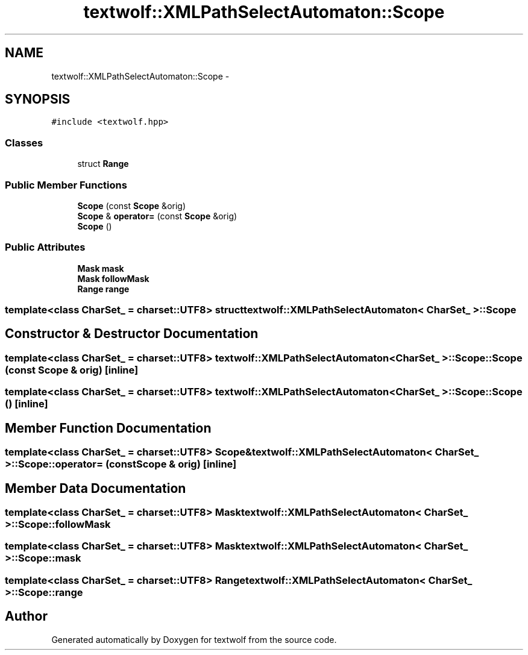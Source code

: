 .TH "textwolf::XMLPathSelectAutomaton::Scope" 3 "10 Jun 2011" "textwolf" \" -*- nroff -*-
.ad l
.nh
.SH NAME
textwolf::XMLPathSelectAutomaton::Scope \- 
.SH SYNOPSIS
.br
.PP
.PP
\fC#include <textwolf.hpp>\fP
.SS "Classes"

.in +1c
.ti -1c
.RI "struct \fBRange\fP"
.br
.in -1c
.SS "Public Member Functions"

.in +1c
.ti -1c
.RI "\fBScope\fP (const \fBScope\fP &orig)"
.br
.ti -1c
.RI "\fBScope\fP & \fBoperator=\fP (const \fBScope\fP &orig)"
.br
.ti -1c
.RI "\fBScope\fP ()"
.br
.in -1c
.SS "Public Attributes"

.in +1c
.ti -1c
.RI "\fBMask\fP \fBmask\fP"
.br
.ti -1c
.RI "\fBMask\fP \fBfollowMask\fP"
.br
.ti -1c
.RI "\fBRange\fP \fBrange\fP"
.br
.in -1c

.SS "template<class CharSet_ = charset::UTF8> struct textwolf::XMLPathSelectAutomaton< CharSet_ >::Scope"

.SH "Constructor & Destructor Documentation"
.PP 
.SS "template<class CharSet_  = charset::UTF8> \fBtextwolf::XMLPathSelectAutomaton\fP< CharSet_ >::Scope::Scope (const \fBScope\fP & orig)\fC [inline]\fP"
.SS "template<class CharSet_  = charset::UTF8> \fBtextwolf::XMLPathSelectAutomaton\fP< CharSet_ >::Scope::Scope ()\fC [inline]\fP"
.SH "Member Function Documentation"
.PP 
.SS "template<class CharSet_  = charset::UTF8> \fBScope\fP& \fBtextwolf::XMLPathSelectAutomaton\fP< CharSet_ >::Scope::operator= (const \fBScope\fP & orig)\fC [inline]\fP"
.SH "Member Data Documentation"
.PP 
.SS "template<class CharSet_  = charset::UTF8> \fBMask\fP \fBtextwolf::XMLPathSelectAutomaton\fP< CharSet_ >::\fBScope::followMask\fP"
.SS "template<class CharSet_  = charset::UTF8> \fBMask\fP \fBtextwolf::XMLPathSelectAutomaton\fP< CharSet_ >::\fBScope::mask\fP"
.SS "template<class CharSet_  = charset::UTF8> \fBRange\fP \fBtextwolf::XMLPathSelectAutomaton\fP< CharSet_ >::\fBScope::range\fP"

.SH "Author"
.PP 
Generated automatically by Doxygen for textwolf from the source code.

